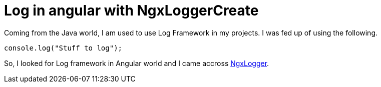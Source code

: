 = Log in angular with NgxLoggerCreate
// See https://hubpress.gitbooks.io/hubpress-knowledgebase/content/ for information about the parameters.
// :hp-image: /covers/cover.png
:published_at: 2018-01-15
:hp-tags: Angular, NgxLogger,
:hp-alt-title: Log in angular with NgxLogger

Coming from the Java world, I am used to use Log Framework in my projects. I was fed up of using the following.

[source,ts]
----
console.log("Stuff to log");
----

So, I looked for Log framework in Angular world and I came accross   https://www.npmjs.com/package/ngx-logger[NgxLogger].